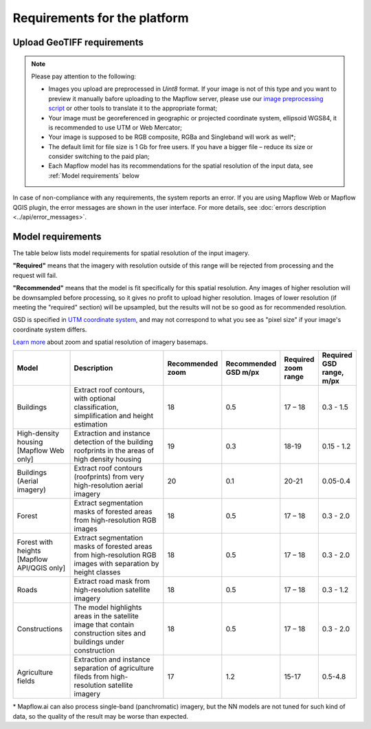 Requirements for the platform
~~~~~~~~~~~~~~~~~~~~~~~~~~~~~~~

Upload GeoTIFF requirements
^^^^^^^^^^^^^^^^^^^^^^^^^^^^^
.. note::
    Please pay attention to the following:

    * Images you upload are preprocessed in `Uint8` format. If your image is not of this type and you want to preview it manually bafore uploading to the Mapflow server, please use our `image preprocessing script <https://github.com/Geoalert/mapflow_data_preprocessor/>`_ or other tools to translate it to the appropriate format;
    * Your image must be georeferenced in geographic or projected coordinate system, ellipsoid WGS84, it is recommended to use UTM or Web Mercator;
    * Your image is supposed to be RGB composite, RGBa and Singleband will work as well*;
    * The default limit for file size is 1 Gb for free users. If you have a bigger file – reduce its size or consider switching to the paid plan; 
    * Each Mapflow model has its recommendations for the spatial resolution of the input data, see :ref:`Model requirements` below

In case of non-compliance with any requirements, the system reports an error. 
If you are using Mapflow Web or Mapflow QGIS plugin, the error messages are shown in the user interface.
For more details, see :doc:`errors description <../api/error_messages>`.

.. _Model requirements:

Model requirements
^^^^^^^^^^^^^^^^^^^

The table below lists model requirements for spatial resolution of the input imagery.

**"Required"** means that the imagery with resolution outside of this range will
be rejected from processing and the request will fail.

**"Recommended"** means that the model is fit specifically for this spatial resolution.
Any images of higher resolution will be downsampled before processing, so it gives no profit to upload higher resolution.
Images of lower resolution (if meeting the "required" section) will be upsampled,
but the results will not be so good as for recommended resolution.

GSD is specified in `UTM coordinate system <https://proj4.org/en/9.2/operations/projections/utm.html>`_,
and may not correspond to what you see as "pixel size" if your image's coordinate system differs.

`Learn more <https://wiki.openstreetmap.org/wiki/Zoom_levels>`_  about zoom and spatial resolution of imagery basemaps.

.. list-table::
   :widths: 20 50 10 10 10 10
   :header-rows: 1

   * - Model
     - Description
     - Recommended zoom
     - Recommended GSD m/px
     - Required zoom range
     - Required GSD range, m/px
   * - Buildings
     - Extract roof contours, with optional classification, simplification and height estimation
     - 18
     - 0.5
     - 17 – 18
     - 0.3 - 1.5
   * - High-density housing [Mapflow Web only]
     - Extraction and instance detection of the building roofprints in the areas of high density housing
     - 19
     - 0.3
     - 18-19
     - 0.15 - 1.2
   * - Buildings (Aerial imagery)
     - Extract roof contours (roofprints) from very high-resolution aerial imagery
     - 20
     - 0.1
     - 20-21
     - 0.05-0.4
   * - Forest
     - Extract segmentation masks of forested areas from high-resolution RGB images
     - 18
     - 0.5
     - 17 – 18
     - 0.3 - 2.0
   * - Forest with heights [Mapflow API/QGIS only]
     - Extract segmentation masks of forested areas from high-resolution RGB images with separation by height classes
     - 18
     - 0.5
     - 17 – 18
     - 0.3 - 2.0
   * - Roads
     - Extract road mask from high-resolution satellite imagery
     - 18
     - 0.5
     - 17 – 18
     - 0.3 - 1.2
   * - Constructions
     - The model highlights areas in the satellite image that contain construction sites and buildings under construction
     - 18
     - 0.5
     - 17 – 18
     - 0.3 - 2.0
   * - Agriculture fields
     - Extraction and instance separation of agriculture fileds from high-resolution satellite imagery
     - 17
     - 1.2
     - 15-17
     - 0.5-4.8

\* Mapflow.ai can also process single-band (panchromatic) imagery, but the NN models are not tuned for such kind of data, so the quality of the result may be worse than expected.